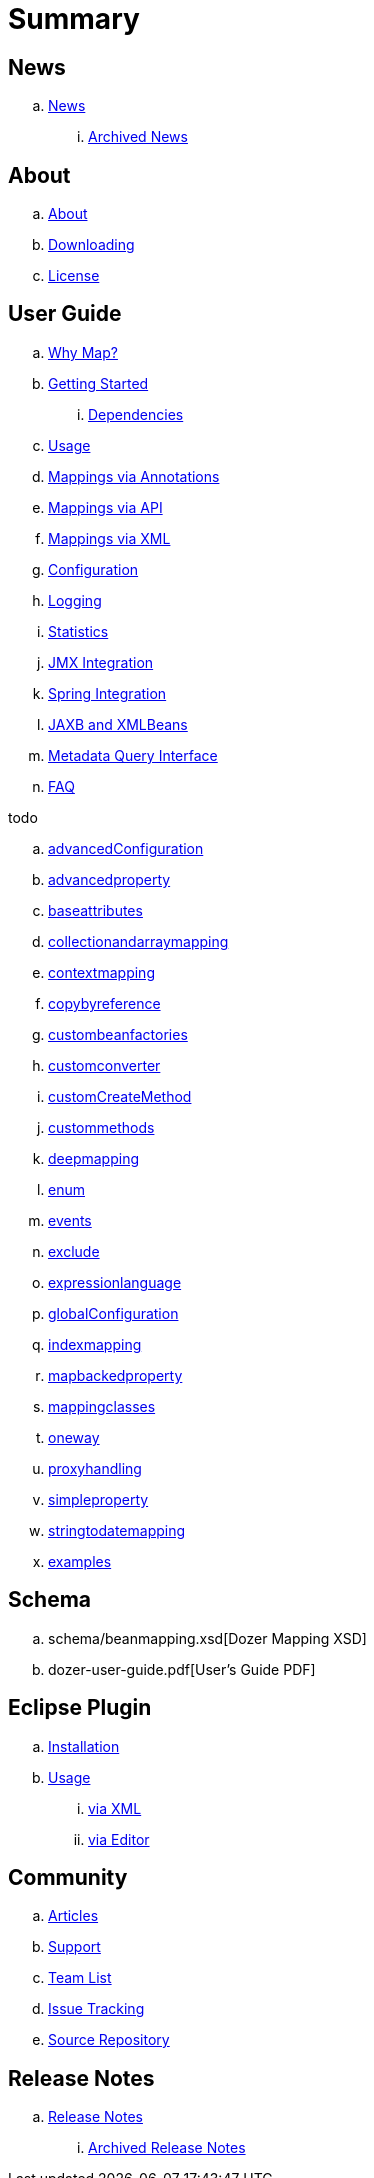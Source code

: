 = Summary

== News
.. link:about/news.adoc[News]
... link:about/archived-news.adoc[Archived News]

== About
.. link:about/about.adoc[About]
.. link:about/downloading.adoc[Downloading]
.. link:about/license.adoc[License]

== User Guide
.. link:documentation/whymap.adoc[Why Map?]
.. link:documentation/gettingstarted.adoc[Getting Started]
... link:documentation/dependencies.adoc[Dependencies]
.. link:documentation/usage.adoc[Usage]
.. link:documentation/annotations.adoc[Mappings via Annotations]
.. link:documentation/apimappings.adoc[Mappings via API]
.. link:documentation/mappings.adoc[Mappings via XML]
.. link:documentation/configuration/configuration.adoc[Configuration]
.. link:documentation/configuration/logging.adoc[Logging]
.. link:documentation/configuration/statistics.adoc[Statistics]
.. link:documentation/jmxintegration.adoc[JMX Integration]
.. link:documentation/springintegration.adoc[Spring Integration]
.. link:documentation/xmlbeans.adoc[JAXB and XMLBeans]
.. link:documentation/metadata.adoc[Metadata Query Interface]
.. link:documentation/faq.adoc[FAQ]

todo

.. link:documentation/advancedConfiguration.adoc[advancedConfiguration]
.. link:documentation/advancedproperty.adoc[advancedproperty]
.. link:documentation/baseattributes.adoc[baseattributes]
.. link:documentation/collectionandarraymapping.adoc[collectionandarraymapping]
.. link:documentation/contextmapping.adoc[contextmapping]
.. link:documentation/copybyreference.adoc[copybyreference]
.. link:documentation/custombeanfactories.adoc[custombeanfactories]
.. link:documentation/customconverter.adoc[customconverter]
.. link:documentation/customCreateMethod.adoc[customCreateMethod]
.. link:documentation/custommethods.adoc[custommethods]
.. link:documentation/deepmapping.adoc[deepmapping]
.. link:documentation/enum.adoc[enum]
.. link:documentation/events.adoc[events]
.. link:documentation/exclude.adoc[exclude]
.. link:documentation/expressionlanguage.adoc[expressionlanguage]
.. link:documentation/globalConfiguration.adoc[globalConfiguration]
.. link:documentation/indexmapping.adoc[indexmapping]
.. link:documentation/mapbackedproperty.adoc[mapbackedproperty]
.. link:documentation/mappingclasses.adoc[mappingclasses]
.. link:documentation/oneway.adoc[oneway]
.. link:documentation/proxyhandling.adoc[proxyhandling]
.. link:documentation/simpleproperty.adoc[simpleproperty]
.. link:documentation/stringtodatemapping.adoc[stringtodatemapping]
.. link:documentation/examples.adoc[examples]

== Schema
.. schema/beanmapping.xsd[Dozer Mapping XSD]
.. dozer-user-guide.pdf[User's Guide PDF]

== Eclipse Plugin
.. link:documentation/eclipse-plugin/installation.adoc[Installation]
.. link:documentation/eclipse-plugin/usage.adoc[Usage]
... link:documentation/eclipse-plugin/usage-xml.adoc[via XML]
... link:documentation/eclipse-plugin/usage-editor.adoc[via Editor]

== Community
.. link:community/articles.adoc[Articles]
.. link:community/support.adoc[Support]
.. link:community/team-list.adoc[Team List]
.. link:community/issue-tracking.adoc[Issue Tracking]
.. link:community/source-repository.adoc[Source Repository]

== Release Notes
.. link:releasenotes/releasenotes.adoc[Release Notes]
... link:releasenotes/archived-releasenotes.adoc[Archived Release Notes]

